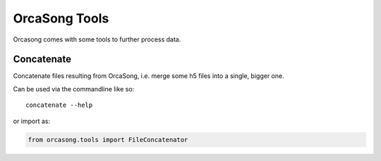 OrcaSong Tools
==============

Orcasong comes with some tools to further process data.

Concatenate
-----------

Concatenate files resulting from OrcaSong, i.e. merge some h5 files
into a single, bigger one.

Can be used via the commandline like so::

    concatenate --help

or import as:

.. code-block:: python

    from orcasong.tools import FileConcatenator


